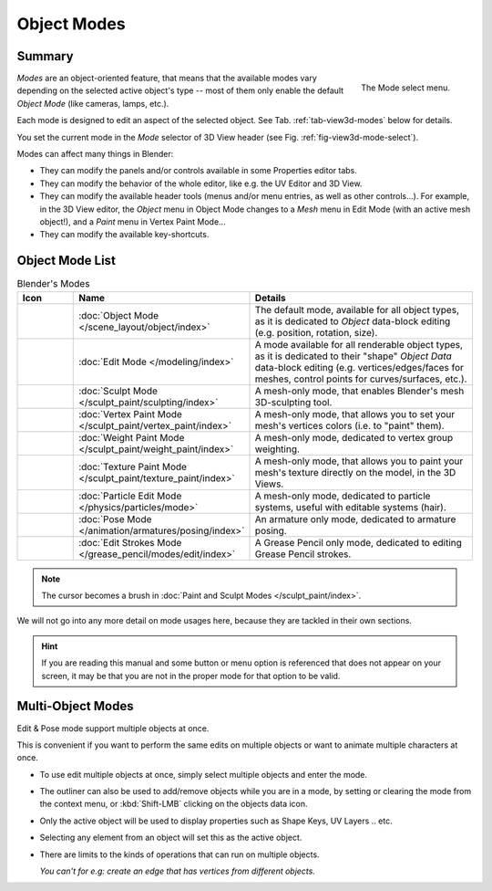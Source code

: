 
************
Object Modes
************

Summary
=======

.. _fig-view3d-mode-select:

.. figure:: /images/editors_3dview_modes_menu.png
   :align: right

   The Mode select menu.

*Modes* are an object-oriented feature, that means that the available modes vary
depending on the selected active object's type -- most of them only enable
the default *Object Mode* (like cameras, lamps, etc.).

Each mode is designed to edit an aspect of the selected object.
See Tab. :ref:`tab-view3d-modes` below for details.

You set the current mode in the *Mode* selector of 3D View header
(see Fig. :ref:`fig-view3d-mode-select`).

.. container:: lead

   .. clear

Modes can affect many things in Blender:

- They can modify the panels and/or controls available in some Properties editor tabs.
- They can modify the behavior of the whole editor, like e.g. the UV Editor and 3D View.
- They can modify the available header tools (menus and/or menu entries, as well as other controls...).
  For example, in the 3D View editor, the *Object* menu in Object Mode changes to a *Mesh* menu in Edit Mode
  (with an active mesh object!), and a *Paint* menu in Vertex Paint Mode...
- They can modify the available key-shortcuts.


Object Mode List
================

.. _tab-view3d-modes:

.. list-table:: Blender's Modes
   :header-rows: 1
   :class: valign
   :widths: 10 24 50

   * - Icon
     - Name
     - Details
   * - .. figure:: /images/editors_3dview_modes_icons-object-mode.png
     - :doc:`Object Mode </scene_layout/object/index>`
     - The default mode, available for all object types,
       as it is dedicated to *Object* data-block editing (e.g. position, rotation, size).
   * - .. figure:: /images/editors_3dview_modes_icons-edit-mode.png
     - :doc:`Edit Mode </modeling/index>`
     - A mode available for all renderable object types,
       as it is dedicated to their "shape" *Object Data* data-block editing
       (e.g. vertices/edges/faces for meshes, control points for curves/surfaces, etc.).
   * - .. figure:: /images/editors_3dview_modes_icons-sculpt-mode.png
     - :doc:`Sculpt Mode </sculpt_paint/sculpting/index>`
     - A mesh-only mode, that enables Blender's mesh 3D-sculpting tool.
   * - .. figure:: /images/editors_3dview_modes_icons-vertex-paint.png
     - :doc:`Vertex Paint Mode </sculpt_paint/vertex_paint/index>`
     - A mesh-only mode, that allows you to set your mesh's vertices colors (i.e. to "paint" them).
   * - .. figure:: /images/editors_3dview_modes_icons-weight-paint.png
     - :doc:`Weight Paint Mode </sculpt_paint/weight_paint/index>`
     - A mesh-only mode, dedicated to vertex group weighting.
   * - .. figure:: /images/editors_3dview_modes_icons-texture-paint.png
     - :doc:`Texture Paint Mode </sculpt_paint/texture_paint/index>`
     - A mesh-only mode, that allows you to paint your mesh's texture directly on the model, in the 3D Views.
   * - .. figure:: /images/editors_3dview_modes_icons-particle-edit.png
     - :doc:`Particle Edit Mode </physics/particles/mode>`
     - A mesh-only mode, dedicated to particle systems, useful with editable systems (hair).
   * - .. figure:: /images/editors_3dview_modes_icons-pose-mode.png
     - :doc:`Pose Mode </animation/armatures/posing/index>`
     - An armature only mode, dedicated to armature posing.
   * - .. figure:: /images/editors_3dview_modes_icons-grease-pencil.png
     - :doc:`Edit Strokes Mode </grease_pencil/modes/edit/index>`
     - A Grease Pencil only mode, dedicated to editing Grease Pencil strokes.

.. note::

   The cursor becomes a brush in :doc:`Paint and Sculpt Modes </sculpt_paint/index>`.

We will not go into any more detail on mode usages here,
because they are tackled in their own sections.

.. hint::

   If you are reading this manual and some button or menu option is referenced
   that does not appear on your screen, it may be that you are not in the proper
   mode for that option to be valid.


.. _3dview-multi-object-mode:

Multi-Object Modes
==================

Edit & Pose mode support multiple objects at once.

This is convenient if you want to perform the same edits on multiple objects
or want to animate multiple characters at once.

- To use edit multiple objects at once, simply select multiple objects and enter the mode.
- The outliner can also be used to add/remove objects while you are in a mode,
  by setting or clearing the mode from the context menu, or :kbd:`Shift-LMB` clicking on the objects data icon.
- Only the active object will be used to display properties such as Shape Keys, UV Layers .. etc.
- Selecting any element from an object will set this as the active object.
- There are limits to the kinds of operations that can run on multiple objects.

  *You can't for e.g: create an edge that has vertices from different objects.*
